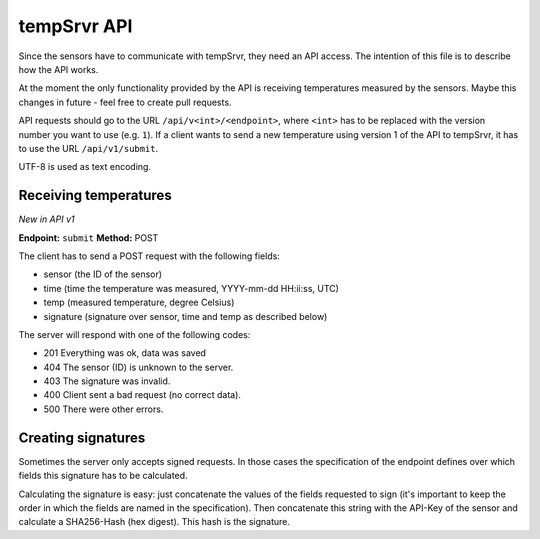 tempSrvr API
============
Since the sensors have to communicate with tempSrvr, they need an API access.
The intention of this file is to describe how the API works.

At the moment the only functionality provided by the API is receiving temperatures measured
by the sensors. Maybe this changes in future - feel free to create pull requests.

API requests should go to the URL ``/api/v<int>/<endpoint>``, where ``<int>`` has to be replaced
with the version number you want to use (e.g. ``1``). If a client wants to send a new temperature
using version 1 of the API to tempSrvr, it has to use the URL ``/api/v1/submit``.

UTF-8 is used as text encoding.

Receiving temperatures
----------------------
*New in API v1*

**Endpoint:** ``submit`` **Method:** POST

The client has to send a POST request with the following fields:

* sensor (the ID of the sensor)
* time (time the temperature was measured, YYYY-mm-dd HH:ii:ss, UTC)
* temp (measured temperature, degree Celsius)
* signature (signature over sensor, time and temp as described below)

The server will respond with one of the following codes:

* 201 Everything was ok, data was saved
* 404 The sensor (ID) is unknown to the server.
* 403 The signature was invalid.
* 400 Client sent a bad request (no correct data).
* 500 There were other errors.

Creating signatures
-------------------
Sometimes the server only accepts signed requests. In those cases the specification of the
endpoint defines over which fields this signature has to be calculated.

Calculating the signature is easy: just concatenate the values of the fields requested to sign
(it's important to keep the order in which the fields are named in the specification).
Then concatenate this string with the API-Key of the sensor and calculate a SHA256-Hash (hex digest).
This hash is the signature.